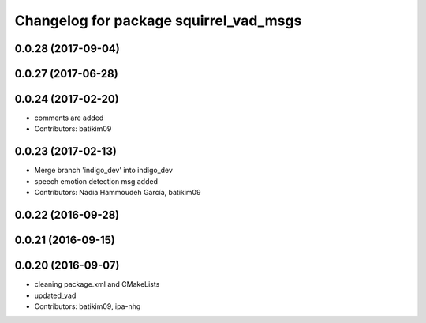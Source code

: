 ^^^^^^^^^^^^^^^^^^^^^^^^^^^^^^^^^^^^^^^
Changelog for package squirrel_vad_msgs
^^^^^^^^^^^^^^^^^^^^^^^^^^^^^^^^^^^^^^^

0.0.28 (2017-09-04)
-------------------

0.0.27 (2017-06-28)
-------------------

0.0.24 (2017-02-20)
-------------------
* comments are added
* Contributors: batikim09

0.0.23 (2017-02-13)
-------------------
* Merge branch 'indigo_dev' into indigo_dev
* speech emotion detection msg added
* Contributors: Nadia Hammoudeh García, batikim09

0.0.22 (2016-09-28)
-------------------

0.0.21 (2016-09-15)
-------------------

0.0.20 (2016-09-07)
-------------------
* cleaning package.xml and CMakeLists
* updated_vad
* Contributors: batikim09, ipa-nhg
